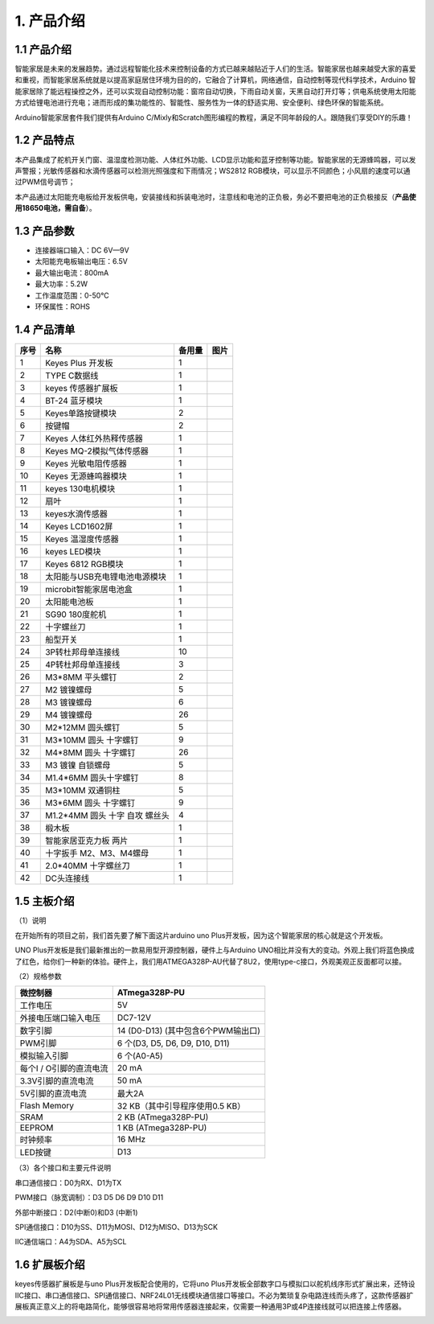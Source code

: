 1. 产品介绍
===========

|image1|

.. _产品介绍-1:

1.1 产品介绍
------------

智能家居是未来的发展趋势。通过远程智能化技术来控制设备的方式已越来越贴近于人们的生活。智能家居也越来越受大家的喜爱和重视，而智能家居系统就是以提高家庭居住环境为目的的，它融合了计算机，网络通信，自动控制等现代科学技术，Arduino
智能家居除了能远程操控之外，还可以实现自动控制功能：窗帘自动切换，下雨自动关窗，天黑自动打开灯等；供电系统使用太阳能方式给锂电池进行充电；进而形成的集功能性的、智能性、服务性为一体的舒适实用、安全便利、绿色环保的智能系统。

Arduino智能家居套件我们提供有Arduino
C/Mixly和Scratch图形编程的教程，满足不同年龄段的人。跟随我们享受DIY的乐趣！

1.2 产品特点
------------

本产品集成了舵机开关门窗、温湿度检测功能、人体红外功能、LCD显示功能和蓝牙控制等功能。智能家居的无源蜂鸣器，可以发声警报；光敏传感器和水滴传感器可以检测光照强度和下雨情况；WS2812
RGB模块，可以显示不同颜色；小风扇的速度可以通过PWM信号调节；

本产品通过太阳能充电板给开发板供电，安装接线和拆装电池时，注意线和电池的正负极，务必不要把电池的正负极接反（\ **产品使用18650电池，需自备**\ ）。

1.3 产品参数
------------

- 连接器端口输入：DC 6V—9V

- 太阳能充电板输出电压：6.5V

- 最大输出电流：800mA

- 最大功率：5.2W

- 工作温度范围：0-50℃

- 环保属性：ROHS

1.4 产品清单
------------

+------+-------------------------------+--------+------------------------------------------+
| 序号 | 名称                          | 备用量 | 图片                                     |
+======+===============================+========+==========================================+
| 1    | Keyes Plus 开发板             | 1      | |image2|                                 |
+------+-------------------------------+--------+------------------------------------------+
| 2    | TYPE C数据线                  | 1      | |image3|                                 |
+------+-------------------------------+--------+------------------------------------------+
| 3    | keyes 传感器扩展板            | 1      | |image4|                                 |
+------+-------------------------------+--------+------------------------------------------+
| 4    | BT-24 蓝牙模块                | 1      | |image5|                                 |
+------+-------------------------------+--------+------------------------------------------+
| 5    | Keyes单路按键模块             | 2      | |image6|                                 |
+------+-------------------------------+--------+------------------------------------------+
| 6    | 按键帽                        | 2      | |image7|                                 |
+------+-------------------------------+--------+------------------------------------------+
| 7    | Keyes 人体红外热释传感器      | 1      | |image8|                                 |
+------+-------------------------------+--------+------------------------------------------+
| 8    | Keyes MQ-2模拟气体传感器      | 1      | |image9|                                 |
+------+-------------------------------+--------+------------------------------------------+
| 9    | Keyes 光敏电阻传感器          | 1      | |image10|                                |
+------+-------------------------------+--------+------------------------------------------+
| 10   | Keyes 无源蜂鸣器模块          | 1      | |image11|                                |
+------+-------------------------------+--------+------------------------------------------+
| 11   | keyes 130电机模块             | 1      | |image12|                                |
+------+-------------------------------+--------+------------------------------------------+
| 12   | 扇叶                          | 1      | |image13|                                |
+------+-------------------------------+--------+------------------------------------------+
| 13   | keyes水滴传感器               | 1      | |image14|                                |
+------+-------------------------------+--------+------------------------------------------+
| 14   | Keyes LCD1602屏               | 1      | |image15|                                |
+------+-------------------------------+--------+------------------------------------------+
| 15   | Keyes 温湿度传感器            | 1      | |image16|                                |
+------+-------------------------------+--------+------------------------------------------+
| 16   | keyes LED模块                 | 1      | |image17|                                |
+------+-------------------------------+--------+------------------------------------------+
| 17   | Keyes 6812 RGB模块            | 1      | |image18|                                |
+------+-------------------------------+--------+------------------------------------------+
| 18   | 太阳能与USB充电锂电池电源模块 | 1      | |image19|                                |
+------+-------------------------------+--------+------------------------------------------+
| 19   | microbit智能家居电池盒        | 1      | |image20|                                |
+------+-------------------------------+--------+------------------------------------------+
| 20   | 太阳能电池板                  | 1      | |image21|                                |
+------+-------------------------------+--------+------------------------------------------+
| 21   | SG90 180度舵机                | 1      | |image22|                                |
+------+-------------------------------+--------+------------------------------------------+
| 22   | 十字螺丝刀                    | 1      | |image-20250722092501585|                |
+------+-------------------------------+--------+------------------------------------------+
| 23   | 船型开关                      | 1      | |image23|                                |
+------+-------------------------------+--------+------------------------------------------+
| 24   | 3P转杜邦母单连接线            | 10     | |image24|                                |
+------+-------------------------------+--------+------------------------------------------+
| 25   | 4P转杜邦母单连接线            | 3      | |image25|                                |
+------+-------------------------------+--------+------------------------------------------+
| 26   | M3*8MM 平头螺钉               | 2      | |image26|                                |
+------+-------------------------------+--------+------------------------------------------+
| 27   | M2 镀镍螺母                   | 5      | |image27|                                |
+------+-------------------------------+--------+------------------------------------------+
| 28   | M3 镀镍螺母                   | 6      | |image28|                                |
+------+-------------------------------+--------+------------------------------------------+
| 29   | M4 镀镍螺母                   | 26     | |image29|                                |
+------+-------------------------------+--------+------------------------------------------+
| 30   | M2*12MM 圆头螺钉              | 5      | |image30|                                |
+------+-------------------------------+--------+------------------------------------------+
| 31   | M3*10MM 圆头 十字螺钉         | 9      | |image31|                                |
+------+-------------------------------+--------+------------------------------------------+
| 32   | M4*8MM 圆头 十字螺钉          | 26     | |image32|                                |
+------+-------------------------------+--------+------------------------------------------+
| 33   | M3 镀镍 自锁螺母              | 5      | |image33|                                |
+------+-------------------------------+--------+------------------------------------------+
| 34   | M1.4*6MM 圆头十字螺钉         | 8      | |image34|                                |
+------+-------------------------------+--------+------------------------------------------+
| 35   | M3*10MM 双通铜柱              | 5      | |image35|                                |
+------+-------------------------------+--------+------------------------------------------+
| 36   | M3*6MM 圆头 十字螺钉          | 9      | |image36|                                |
+------+-------------------------------+--------+------------------------------------------+
| 37   | M1.2*4MM 圆头 十字 自攻       | 4      | |image37|                                |
|      | 螺丝头                        |        |                                          |
+------+-------------------------------+--------+------------------------------------------+
| 38   | 椴木板                        | 1      | |image38|                                |
+------+-------------------------------+--------+------------------------------------------+
| 39   | 智能家居亚克力板 两片         | 1      | |image39|                                |
+------+-------------------------------+--------+------------------------------------------+
| 40   | 十字扳手 M2、M3、M4螺母       | 1      | |image40|                                |
+------+-------------------------------+--------+------------------------------------------+
| 41   | 2.0*40MM 十字螺丝刀           | 1      | |image41|                                |
+------+-------------------------------+--------+------------------------------------------+
| 42   | DC头连接线                    | 1      | |image42|                                |
+------+-------------------------------+--------+------------------------------------------+

1.5 主板介绍
------------

（1）说明

在开始所有的项目之前，我们首先要了解下面这片arduino uno
Plus开发板，因为这个智能家居的核心就是这个开发板。

|image43|

UNO Plus开发板是我们最新推出的一款易用型开源控制器，硬件上与Arduino
UNO相比并没有大的变动。外观上我们将蓝色换成了红色，给你们一种新的体验。硬件上，我们用ATMEGA328P-AU代替了8U2，使用type-c接口，外观美观正反面都可以接。

（2）规格参数

======================= ==================================
微控制器                ATmega328P-PU
======================= ==================================
工作电压                5V
外接电压端口输入电压    DC7-12V
数字引脚                14 (D0-D13) (其中包含6个PWM输出口)
PWM引脚                 6 个(D3, D5, D6, D9, D10, D11)
模拟输入引脚            6 个(A0-A5)
每个I / O引脚的直流电流 20 mA
3.3V引脚的直流电流      50 mA
5V引脚的直流电流        最大2A
Flash Memory            32 KB（其中引导程序使用0.5 KB）
SRAM                    2 KB (ATmega328P-PU)
EEPROM                  1 KB (ATmega328P-PU)
时钟频率                16 MHz
LED按键                 D13
======================= ==================================

（3）各个接口和主要元件说明

|image44|

串口通信接口：D0为RX、D1为TX

PWM接口（脉宽调制）：D3 D5 D6 D9 D10 D11

外部中断接口：D2(中断0)和D3 (中断1)

SPI通信接口：D10为SS、D11为MOSI、D12为MISO、D13为SCK

IIC通信端口：A4为SDA、A5为SCL

1.6 扩展板介绍
--------------

keyes传感器扩展板是与uno Plus开发板配合使用的，它将uno
Plus开发板全部数字口与模拟口以舵机线序形式扩展出来，还特设IIC接口、串口通信接口、SPI通信接口、NRF24L01无线模块通信接口等接口。不必为繁琐复杂电路连线而头疼了，这款传感器扩展板真正意义上的将电路简化，能够很容易地将常用传感器连接起来，仅需要一种通用3P或4P连接线就可以把连接上传感器。

|image45|

.. |image1| image:: ./media/image-20250721175814945.png
.. |image2| image:: ./media/image-20250722091014047.png
.. |image3| image:: ./media/image-20250722091042448.png
.. |image4| image:: ./media/image-20250722091112770.png
.. |image5| image:: ./media/image-20250722091124525.png
.. |image6| image:: ./media/image-20250722091407321.png
.. |image7| image:: ./media/image-20250722091433296.png
.. |image8| image:: ./media/image-20250722091453641.png
.. |image9| image:: ./media/image-20250722091552983.png
.. |image10| image:: ./media/image-20250722091614453.png
.. |image11| image:: ./media/image-20250722091704137.png
.. |image12| image:: ./media/image-20250722091723944.png
.. |image13| image:: ./media/image-20250722091749792.png
.. |image14| image:: ./media/image-20250722091818733.png
.. |image15| image:: ./media/image-20250722091844289.png
.. |image16| image:: ./media/image-20250722091904898.png
.. |image17| image:: ./media/image-20250722091938829.png
.. |image18| image:: ./media/image-20250722092005271.png
.. |image19| image:: ./media/image-20250722092044965.png
.. |image20| image:: ./media/image-20250722092104620.png
.. |image21| image:: ./media/image-20250722092144308.png
.. |image22| image:: ./media/image-20250722092200170.png
.. |image-20250722092501585| image:: ./media/image-20250722092501585.png
.. |image23| image:: ./media/image-20250722092616439.png
.. |image24| image:: ./media/image-20250722092637415.png
.. |image25| image:: ./media/image-20250722092706071.png
.. |image26| image:: ./media/image-20250722092726953.png
.. |image27| image:: ./media/image-20250722092748965.png
.. |image28| image:: ./media/image-20250722092748965.png
.. |image29| image:: ./media/image-20250722092748965.png
.. |image30| image:: ./media/image-20250722092904111.png
.. |image31| image:: ./media/image-20250722092904111.png
.. |image32| image:: ./media/image-20250722092904111.png
.. |image33| image:: ./media/image-20250722093115231.png
.. |image34| image:: ./media/image-20250722093139712.png
.. |image35| image:: ./media/image-20250722093202752.png
.. |image36| image:: ./media/image-20250722093227396.png
.. |image37| image:: ./media/image-20250722093249237.png
.. |image38| image:: ./media/image-20250722093314238.png
.. |image39| image:: ./media/image-20250722093341418.png
.. |image40| image:: ./media/image-20250722093404481.png
.. |image41| image:: ./media/image-20250722093425986.png
.. |image42| image:: ./media/image-20250722093454219.png
.. |image43| image:: ./media/image-20250722093829508.png
.. |image44| image:: ./media/image-20250722095006905.png
.. |image45| image:: ./media/image-20250722095052434.png
